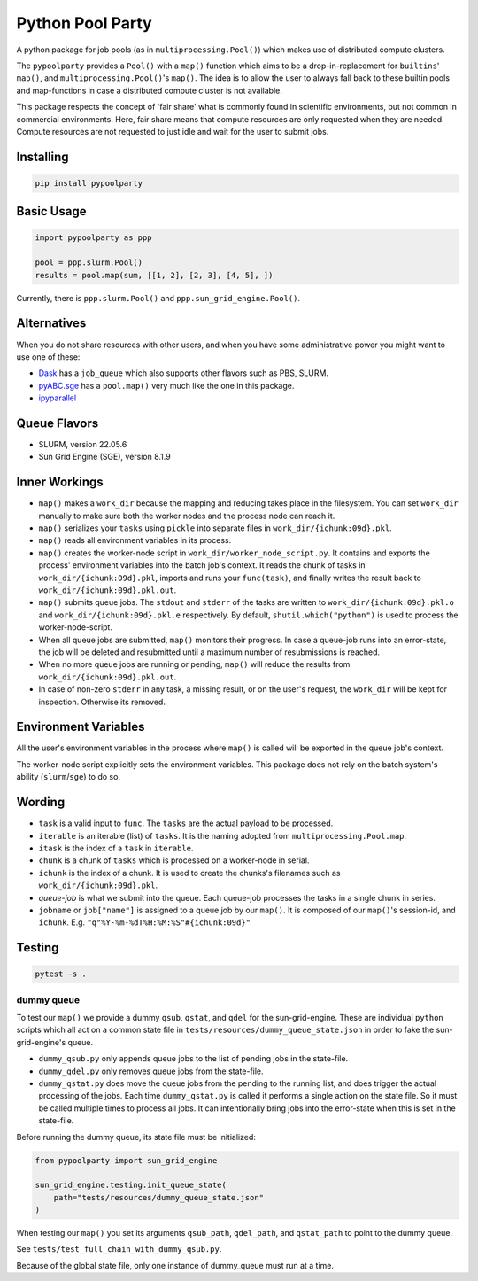 #################
Python Pool Party
#################
|TestStatus| |PyPiStatus| |BlackStyle| |BlackPackStyle| |MITLicenseBadge|

A python package for job pools (as in ``multiprocessing.Pool()``) which makes
use of distributed compute clusters.

The ``pypoolparty`` provides a ``Pool()`` with a ``map()`` function which aims
to be a drop-in-replacement for ``builtins``' ``map()``, and ``multiprocessing.Pool()``'s ``map()``. The idea is to allow the user to always fall back to these builtin pools and map-functions in case a distributed compute cluster is not available.

This package respects the concept of 'fair share' what is commonly found
in scientific environments, but not common in commercial environments.
Here, fair share means that compute resources are only requested when they
are needed. Compute resources are not requested to just idle and wait for
the user to submit jobs.

Installing
==========

.. code:: bash

    pip install pypoolparty


Basic Usage
===========

.. code:: python

    import pypoolparty as ppp

    pool = ppp.slurm.Pool()
    results = pool.map(sum, [[1, 2], [2, 3], [4, 5], ])


Currently, there is ``ppp.slurm.Pool()`` and ``ppp.sun_grid_engine.Pool()``.

Alternatives
============
When you do not share resources with other users, and when you have some administrative power you might want to use one of these:

- Dask_ has a ``job_queue`` which also supports other flavors such as PBS, SLURM.

- pyABC.sge_ has a ``pool.map()`` very much like the one in this package.

- ipyparallel_


Queue Flavors
=============

- SLURM, version 22.05.6
- Sun Grid Engine (SGE), version 8.1.9


Inner Workings
==============
- ``map()`` makes a ``work_dir`` because the mapping and reducing takes place in the filesystem. You can set ``work_dir`` manually to make sure both the worker nodes and the process node can reach it.

- ``map()`` serializes your ``tasks`` using ``pickle`` into separate files in ``work_dir/{ichunk:09d}.pkl``.

- ``map()`` reads all environment variables in its process.

- ``map()`` creates the worker-node script in ``work_dir/worker_node_script.py``. It contains and exports the process' environment variables into the batch job's context. It reads the chunk of tasks in ``work_dir/{ichunk:09d}.pkl``, imports and runs your ``func(task)``, and finally writes the result back to ``work_dir/{ichunk:09d}.pkl.out``.

- ``map()`` submits queue jobs. The ``stdout`` and ``stderr`` of the tasks are written to ``work_dir/{ichunk:09d}.pkl.o`` and ``work_dir/{ichunk:09d}.pkl.e`` respectively. By default, ``shutil.which("python")`` is used to process the worker-node-script.

- When all queue jobs are submitted, ``map()`` monitors their progress. In case a queue-job runs into an error-state, the job will be deleted and resubmitted until a maximum number of resubmissions is reached.

- When no more queue jobs are running or pending, ``map()`` will reduce the results from ``work_dir/{ichunk:09d}.pkl.out``.

- In case of non-zero ``stderr`` in any task, a missing result, or on the user's request, the ``work_dir`` will be kept for inspection. Otherwise its removed.


Environment Variables
=====================
All the user's environment variables in the process where ``map()`` is called
will be exported in the queue job's context.

The worker-node script explicitly sets the environment variables.
This package does not rely on the batch system's ability (``slurm``/``sge``)
to do so.

Wording
=======

- ``task`` is a valid input to ``func``. The ``tasks`` are the actual payload to be processed.

- ``iterable`` is an iterable (list) of ``tasks``. It is the naming adopted from ``multiprocessing.Pool.map``.

- ``itask`` is the index of a ``task`` in ``iterable``.

- ``chunk`` is a chunk of ``tasks`` which is processed on a worker-node in serial.

- ``ichunk`` is the index of a chunk. It is used to create the chunks's filenames such as ``work_dir/{ichunk:09d}.pkl``.

- `queue-job` is what we submit into the queue. Each queue-job processes the tasks in a single chunk in series.

- ``jobname`` or ``job["name"]`` is assigned to a queue job by our ``map()``. It is composed of our ``map()``'s session-id, and ``ichunk``. E.g. ``"q"%Y-%m-%dT%H:%M:%S"#{ichunk:09d}"``


Testing
=======

.. code:: bash

    pytest -s .

dummy queue
-----------
To test our ``map()`` we provide a dummy ``qsub``, ``qstat``, and ``qdel``
for the sun-grid-engine.
These are individual ``python`` scripts which all act on a common state file
in ``tests/resources/dummy_queue_state.json`` in order to fake the
sun-grid-engine's queue.

- ``dummy_qsub.py`` only appends queue jobs to the list of pending jobs in the state-file.

- ``dummy_qdel.py`` only removes queue jobs from the state-file.

- ``dummy_qstat.py`` does move the queue jobs from the pending to the running list, and does trigger the actual processing of the jobs. Each time ``dummy_qstat.py`` is called it performs a single action on the state file. So it must be called multiple times to process all jobs. It can intentionally bring jobs into the error-state when this is set in the state-file.

Before running the dummy queue, its state file must be initialized:

.. code:: python

    from pypoolparty import sun_grid_engine

    sun_grid_engine.testing.init_queue_state(
        path="tests/resources/dummy_queue_state.json"
    )

When testing our ``map()`` you set its arguments ``qsub_path``, ``qdel_path``,
and ``qstat_path`` to point to the dummy queue.

See ``tests/test_full_chain_with_dummy_qsub.py``.

Because of the global state file, only one instance of dummy_queue must run
at a time.


.. |TestStatus| image:: https://github.com/cherenkov-plenoscope/pypoolparty/actions/workflows/test.yml/badge.svg?branch=main
    :target: https://github.com/cherenkov-plenoscope/pypoolparty/actions/workflows/test.yml

.. |PyPiStatus| image:: https://img.shields.io/pypi/v/pypoolparty
    :target: https://pypi.org/project/pypoolparty

.. |BlackStyle| image:: https://img.shields.io/badge/code%20style-black-000000.svg
    :target: https://github.com/psf/black

.. |BlackPackStyle| image:: https://img.shields.io/badge/pack%20style-black-000000.svg
    :target: https://github.com/cherenkov-plenoscope/black_pack

.. |MITLicenseBadge| image:: https://img.shields.io/badge/License-MIT-yellow.svg
    :target: https://opensource.org/licenses/MIT

.. _Dask: https://docs.dask.org/en/latest/

.. _pyABC.sge: https://pyabc.readthedocs.io/en/latest/api_sge.html

.. _ipyparallel: https://ipyparallel.readthedocs.io/en/latest/index.html
